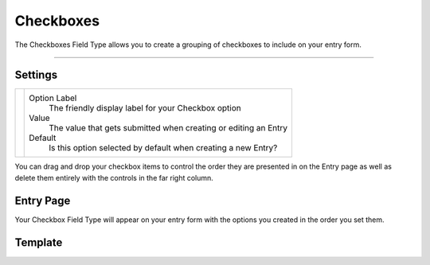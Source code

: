 Checkboxes
==========

The Checkboxes Field Type allows you to create a grouping of checkboxes to include on your entry form.

--------

Settings
--------

.. |settings| image:: ../../../_static/images/diving-in/fields/checkbox-settings.png
   :alt: Checkbox Settings
   :scale: 100%
   :width: 275px

+------------+------------------------------------------------------------------------------------------------------+
| |settings| | Option Label                                                                                         |
|            |    The friendly display label for your Checkbox option                                               |
|            |                                                                                                      |
|            | Value                                                                                                |
|            |    The value that gets submitted when creating or editing an Entry                                   |
|            |                                                                                                      |
|            | Default                                                                                              |
|            |    Is this option selected by default when creating a new Entry?                                     |
+------------+------------------------------------------------------------------------------------------------------+

You can drag and drop your checkbox items to control the order they are presented in on the Entry page as well as delete them entirely with the controls in the far right column.

Entry Page
----------

Your Checkbox Field Type will appear on your entry form with the options you created in the order you set them.

.. image:: ../../../_static/images/diving-in/fields/checkbox-entry.png
   :alt: Checkbox Entry
   :scale: 100%
   :width: 50%

Template
--------

